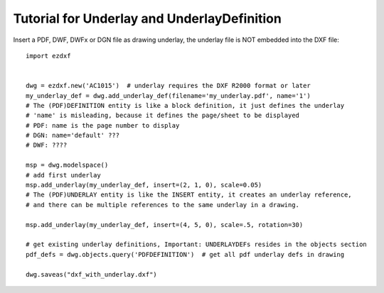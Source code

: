 .. _tut_underlay:

Tutorial for Underlay and UnderlayDefinition
============================================

Insert a PDF, DWF, DWFx or DGN file as drawing underlay, the underlay file is NOT embedded into the DXF file::

    import ezdxf


    dwg = ezdxf.new('AC1015')  # underlay requires the DXF R2000 format or later
    my_underlay_def = dwg.add_underlay_def(filename='my_underlay.pdf', name='1')
    # The (PDF)DEFINITION entity is like a block definition, it just defines the underlay
    # 'name' is misleading, because it defines the page/sheet to be displayed
    # PDF: name is the page number to display
    # DGN: name='default' ???
    # DWF: ????

    msp = dwg.modelspace()
    # add first underlay
    msp.add_underlay(my_underlay_def, insert=(2, 1, 0), scale=0.05)
    # The (PDF)UNDERLAY entity is like the INSERT entity, it creates an underlay reference,
    # and there can be multiple references to the same underlay in a drawing.

    msp.add_underlay(my_underlay_def, insert=(4, 5, 0), scale=.5, rotation=30)

    # get existing underlay definitions, Important: UNDERLAYDEFs resides in the objects section
    pdf_defs = dwg.objects.query('PDFDEFINITION')  # get all pdf underlay defs in drawing

    dwg.saveas("dxf_with_underlay.dxf")

